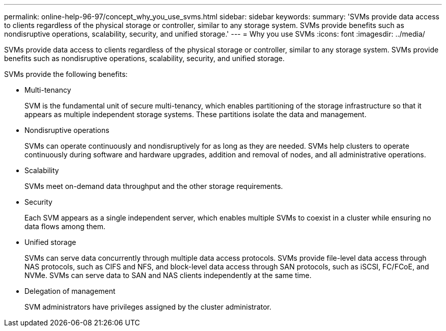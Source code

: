 ---
permalink: online-help-96-97/concept_why_you_use_svms.html
sidebar: sidebar
keywords: 
summary: 'SVMs provide data access to clients regardless of the physical storage or controller, similar to any storage system. SVMs provide benefits such as nondisruptive operations, scalability, security, and unified storage.'
---
= Why you use SVMs
:icons: font
:imagesdir: ../media/

[.lead]
SVMs provide data access to clients regardless of the physical storage or controller, similar to any storage system. SVMs provide benefits such as nondisruptive operations, scalability, security, and unified storage.

SVMs provide the following benefits:

* Multi-tenancy
+
SVM is the fundamental unit of secure multi-tenancy, which enables partitioning of the storage infrastructure so that it appears as multiple independent storage systems. These partitions isolate the data and management.

* Nondisruptive operations
+
SVMs can operate continuously and nondisruptively for as long as they are needed. SVMs help clusters to operate continuously during software and hardware upgrades, addition and removal of nodes, and all administrative operations.

* Scalability
+
SVMs meet on-demand data throughput and the other storage requirements.

* Security
+
Each SVM appears as a single independent server, which enables multiple SVMs to coexist in a cluster while ensuring no data flows among them.

* Unified storage
+
SVMs can serve data concurrently through multiple data access protocols. SVMs provide file-level data access through NAS protocols, such as CIFS and NFS, and block-level data access through SAN protocols, such as iSCSI, FC/FCoE, and NVMe. SVMs can serve data to SAN and NAS clients independently at the same time.

* Delegation of management
+
SVM administrators have privileges assigned by the cluster administrator.
